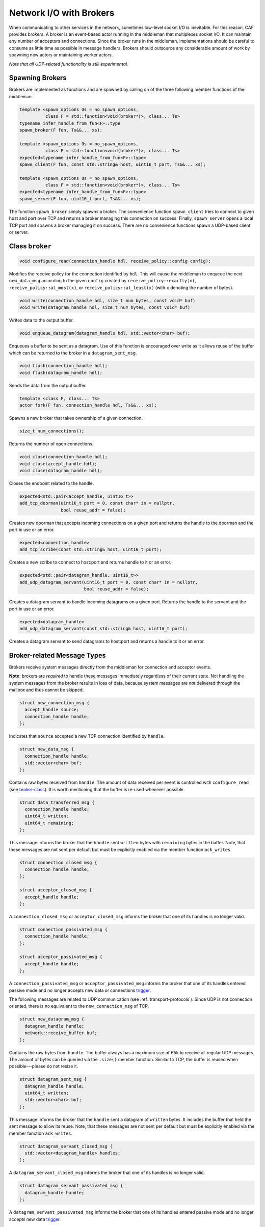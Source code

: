 .. _broker:

Network I/O with Brokers
========================

When communicating to other services in the network, sometimes low-level socket
I/O is inevitable. For this reason, CAF provides *brokers*. A broker is
an event-based actor running in the middleman that multiplexes socket I/O. It
can maintain any number of acceptors and connections. Since the broker runs in
the middleman, implementations should be careful to consume as little time as
possible in message handlers. Brokers should outsource any considerable amount
of work by spawning new actors or maintaining worker actors.

*Note that all UDP-related functionality is still experimental.*

Spawning Brokers
----------------

Brokers are implemented as functions and are spawned by calling on of the three
following member functions of the middleman.

.. code-block:: C++

   template <spawn_options Os = no_spawn_options,
             class F = std::function<void(broker*)>, class... Ts>
   typename infer_handle_from_fun<F>::type
   spawn_broker(F fun, Ts&&... xs);

   template <spawn_options Os = no_spawn_options,
             class F = std::function<void(broker*)>, class... Ts>
   expected<typename infer_handle_from_fun<F>::type>
   spawn_client(F fun, const std::string& host, uint16_t port, Ts&&... xs);

   template <spawn_options Os = no_spawn_options,
             class F = std::function<void(broker*)>, class... Ts>
   expected<typename infer_handle_from_fun<F>::type>
   spawn_server(F fun, uint16_t port, Ts&&... xs);

The function ``spawn_broker`` simply spawns a broker. The convenience
function ``spawn_client`` tries to connect to given host and port over
TCP and returns a broker managing this connection on success. Finally,
``spawn_server`` opens a local TCP port and spawns a broker managing it
on success. There are no convenience functions spawn a UDP-based client or
server.

.. _broker-class:

Class ``broker``
----------------

.. code-block:: C++

   void configure_read(connection_handle hdl, receive_policy::config config);

Modifies the receive policy for the connection identified by ``hdl``.
This will cause the middleman to enqueue the next ``new_data_msg``
according to the given ``config`` created by
``receive_policy::exactly(x)``, ``receive_policy::at_most(x)``,
or ``receive_policy::at_least(x)`` (with ``x`` denoting the
number of bytes).

.. code-block:: C++

   void write(connection_handle hdl, size_t num_bytes, const void* buf)
   void write(datagram_handle hdl, size_t num_bytes, const void* buf)

Writes data to the output buffer.

.. code-block:: C++

   void enqueue_datagram(datagram_handle hdl, std::vector<char> buf);

Enqueues a buffer to be sent as a datagram. Use of this function is encouraged
over write as it allows reuse of the buffer which can be returned to the broker
in a ``datagram_sent_msg``.

.. code-block:: C++

   void flush(connection_handle hdl);
   void flush(datagram_handle hdl);

Sends the data from the output buffer.

.. code-block:: C++

   template <class F, class... Ts>
   actor fork(F fun, connection_handle hdl, Ts&&... xs);

Spawns a new broker that takes ownership of a given connection.

.. code-block:: C++

   size_t num_connections();

Returns the number of open connections.

.. code-block:: C++

   void close(connection_handle hdl);
   void close(accept_handle hdl);
   void close(datagram_handle hdl);

Closes the endpoint related to the handle.

.. code-block:: C++

   expected<std::pair<accept_handle, uint16_t>>
   add_tcp_doorman(uint16_t port = 0, const char* in = nullptr,
                   bool reuse_addr = false);

Creates new doorman that accepts incoming connections on a given port and
returns the handle to the doorman and the port in use or an error.

.. code-block:: C++

   expected<connection_handle>
   add_tcp_scribe(const std::string& host, uint16_t port);

Creates a new scribe to connect to host:port and returns handle to it or an
error.

.. code-block:: C++

   expected<std::pair<datagram_handle, uint16_t>>
   add_udp_datagram_servant(uint16_t port = 0, const char* in = nullptr,
                            bool reuse_addr = false);

Creates a datagram servant to handle incoming datagrams on a given port.
Returns the handle to the servant and the port in use or an error.

.. code-block:: C++

   expected<datagram_handle>
   add_udp_datagram_servant(const std::string& host, uint16_t port);

Creates a datagram servant to send datagrams to host:port and returns a handle
to it or an error.

Broker-related Message Types
----------------------------

Brokers receive system messages directly from the middleman for connection and
acceptor events.

**Note:** brokers are *required* to handle these messages immediately
regardless of their current state. Not handling the system messages from the
broker results in loss of data, because system messages are *not*
delivered through the mailbox and thus cannot be skipped.

.. code-block:: C++

   struct new_connection_msg {
     accept_handle source;
     connection_handle handle;
   };

Indicates that ``source`` accepted a new TCP connection identified by
``handle``.

.. code-block:: C++

   struct new_data_msg {
     connection_handle handle;
     std::vector<char> buf;
   };

Contains raw bytes received from ``handle``. The amount of data
received per event is controlled with ``configure_read`` (see
broker-class_). It is worth mentioning that the buffer is re-used whenever
possible.

.. code-block:: C++

   struct data_transferred_msg {
     connection_handle handle;
     uint64_t written;
     uint64_t remaining;
   };

This message informs the broker that the ``handle`` sent
``written`` bytes with ``remaining`` bytes in the buffer. Note,
that these messages are not sent per default but must be explicitly enabled via
the member function ``ack_writes``.

.. code-block:: C++

   struct connection_closed_msg {
     connection_handle handle;
   };

   struct acceptor_closed_msg {
     accept_handle handle;
   };

A ``connection_closed_msg`` or ``acceptor_closed_msg`` informs
the broker that one of its handles is no longer valid.

.. code-block:: C++

   struct connection_passivated_msg {
     connection_handle handle;
   };

   struct acceptor_passivated_msg {
     accept_handle handle;
   };

A ``connection_passivated_msg`` or ``acceptor_passivated_msg``
informs the broker that one of its handles entered passive mode and no longer
accepts new data or connections trigger_.

The following messages are related to UDP communication (see
:ref:`transport-protocols`). Since UDP is not connection oriented, there is no
equivalent to the ``new_connection_msg`` of TCP.

.. code-block:: C++

   struct new_datagram_msg {
     datagram_handle handle;
     network::receive_buffer buf;
   };

Contains the raw bytes from ``handle``. The buffer always has a maximum
size of 65k to receive all regular UDP messages. The amount of bytes can be
queried via the ``.size()`` member function. Similar to TCP, the buffer
is reused when possible---please do not resize it.

.. code-block:: C++

   struct datagram_sent_msg {
     datagram_handle handle;
     uint64_t written;
     std::vector<char> buf;
   };

This message informs the broker that the ``handle`` sent a datagram of
``written`` bytes. It includes the buffer that held the sent message to
allow its reuse. Note, that these messages are not sent per default but must be
explicitly enabled via the member function ``ack_writes``.

.. code-block:: C++

   struct datagram_servant_closed_msg {
     std::vector<datagram_handle> handles;
   };

A ``datagram_servant_closed_msg`` informs the broker that one of its
handles is no longer valid.

.. code-block:: C++

   struct datagram_servant_passivated_msg {
     datagram_handle handle;
   };

A ``datagram_servant_passivated_msg`` informs the broker that one of its
handles entered passive mode and no longer accepts new data trigger_.

.. _trigger:

Manually Triggering Events  :sup:`experimental`
-----------------------------------------------

Brokers receive new events as ``new_connection_msg`` and
``new_data_msg`` as soon and as often as they occur, per default. This
means a fast peer can overwhelm a broker by sending it data faster than the
broker can process it. In particular if the broker outsources work items to
other actors, because work items can accumulate in the mailboxes of the
workers.

Calling ``self->trigger(x,y)``, where ``x`` is a connection or
acceptor handle and ``y`` is a positive integer, allows brokers to halt
activities after ``y`` additional events. Once a connection or acceptor
stops accepting new data or connections, the broker receives a
``connection_passivated_msg`` or ``acceptor_passivated_msg``.

Brokers can stop activities unconditionally with ``self->halt(x)`` and
resume activities unconditionally with ``self->trigger(x)``.
